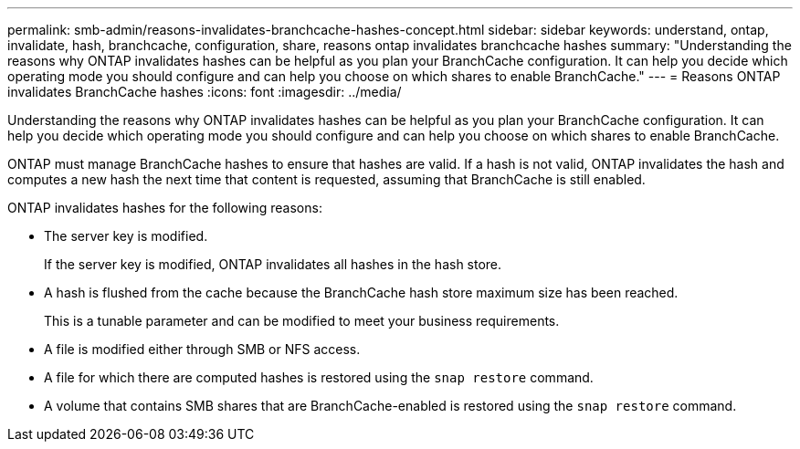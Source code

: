 ---
permalink: smb-admin/reasons-invalidates-branchcache-hashes-concept.html
sidebar: sidebar
keywords: understand, ontap, invalidate, hash, branchcache, configuration, share, reasons ontap invalidates branchcache hashes
summary: "Understanding the reasons why ONTAP invalidates hashes can be helpful as you plan your BranchCache configuration. It can help you decide which operating mode you should configure and can help you choose on which shares to enable BranchCache."
---
= Reasons ONTAP invalidates BranchCache hashes
:icons: font
:imagesdir: ../media/

[.lead]
Understanding the reasons why ONTAP invalidates hashes can be helpful as you plan your BranchCache configuration. It can help you decide which operating mode you should configure and can help you choose on which shares to enable BranchCache.

ONTAP must manage BranchCache hashes to ensure that hashes are valid. If a hash is not valid, ONTAP invalidates the hash and computes a new hash the next time that content is requested, assuming that BranchCache is still enabled.

ONTAP invalidates hashes for the following reasons:

* The server key is modified.
+
If the server key is modified, ONTAP invalidates all hashes in the hash store.

* A hash is flushed from the cache because the BranchCache hash store maximum size has been reached.
+
This is a tunable parameter and can be modified to meet your business requirements.

* A file is modified either through SMB or NFS access.
* A file for which there are computed hashes is restored using the `snap restore` command.
* A volume that contains SMB shares that are BranchCache-enabled is restored using the `snap restore` command.
